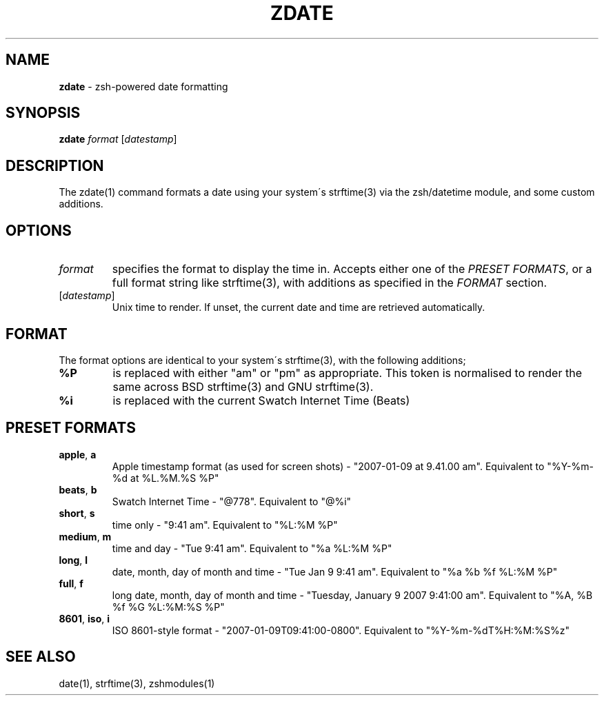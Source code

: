 .\" generated with Ronn/v0.7.3
.\" http://github.com/rtomayko/ronn/tree/0.7.3
.
.TH "ZDATE" "1" "October 2015" "" "Jessica Stokes' Dotfiles"
.
.SH "NAME"
\fBzdate\fR \- zsh\-powered date formatting
.
.SH "SYNOPSIS"
\fBzdate\fR \fIformat\fR [\fIdatestamp\fR]
.
.SH "DESCRIPTION"
The zdate(1) command formats a date using your system\'s strftime(3) via the zsh/datetime module, and some custom additions\.
.
.SH "OPTIONS"
.
.TP
\fIformat\fR
specifies the format to display the time in\. Accepts either one of the \fIPRESET FORMATS\fR, or a full format string like strftime(3), with additions as specified in the \fIFORMAT\fR section\.
.
.TP
[\fIdatestamp\fR]
Unix time to render\. If unset, the current date and time are retrieved automatically\.
.
.SH "FORMAT"
The format options are identical to your system\'s strftime(3), with the following additions;
.
.TP
\fB%P\fR
is replaced with either "am" or "pm" as appropriate\. This token is normalised to render the same across BSD strftime(3) and GNU strftime(3)\.
.
.TP
\fB%i\fR
is replaced with the current Swatch Internet Time (Beats)
.
.SH "PRESET FORMATS"
.
.TP
\fBapple\fR, \fBa\fR
Apple timestamp format (as used for screen shots) \- "2007\-01\-09 at 9\.41\.00 am"\. Equivalent to "%Y\-%m\-%d at %L\.%M\.%S %P"
.
.TP
\fBbeats\fR, \fBb\fR
Swatch Internet Time \- "@778"\. Equivalent to "@%i"
.
.TP
\fBshort\fR, \fBs\fR
time only \- "9:41 am"\. Equivalent to "%L:%M %P"
.
.TP
\fBmedium\fR, \fBm\fR
time and day \- "Tue 9:41 am"\. Equivalent to "%a %L:%M %P"
.
.TP
\fBlong\fR, \fBl\fR
date, month, day of month and time \- "Tue Jan 9 9:41 am"\. Equivalent to "%a %b %f %L:%M %P"
.
.TP
\fBfull\fR, \fBf\fR
long date, month, day of month and time \- "Tuesday, January 9 2007 9:41:00 am"\. Equivalent to "%A, %B %f %G %L:%M:%S %P"
.
.TP
\fB8601\fR, \fBiso\fR, \fBi\fR
ISO 8601\-style format \- "2007\-01\-09T09:41:00\-0800"\. Equivalent to "%Y\-%m\-%dT%H:%M:%S%z"
.
.SH "SEE ALSO"
date(1), strftime(3), zshmodules(1)
